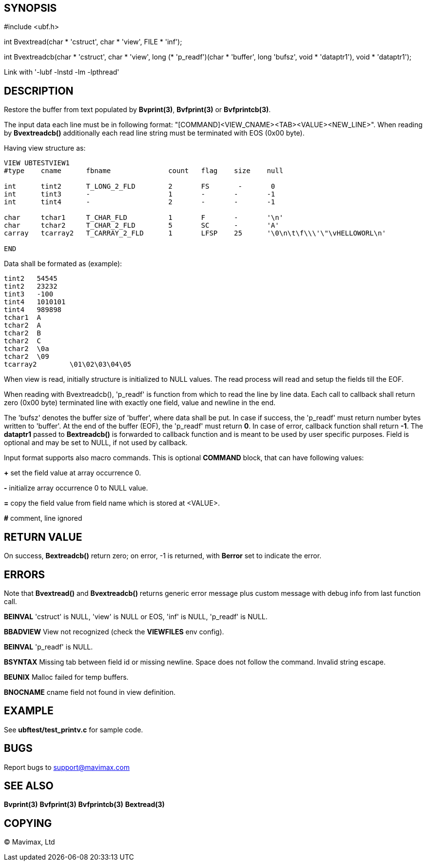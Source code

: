 SYNOPSIS
--------

#include <ubf.h>

int Bvextread(char * 'cstruct', char * 'view', FILE * 'inf');

int Bvextreadcb(char * 'cstruct', char * 'view', 
        long (* 'p_readf')(char * 'buffer', long 'bufsz', void * 'dataptr1'), void * 'dataptr1');


Link with '-lubf -lnstd -lm -lpthread'

DESCRIPTION
-----------

Restore the buffer from text populated by *Bvprint(3)*, *Bvfprint(3)* 
or *Bvfprintcb(3)*.

The input data each line must be in following format: "[COMMAND]<VIEW_CNAME><TAB><VALUE><NEW_LINE>".
When reading by *Bvextreadcb()* additionally each read line string must be terminated
with EOS (0x00 byte).

Having view structure as:
--------------------------------------------------------------------------------
VIEW UBTESTVIEW1
#type    cname      fbname              count   flag    size    null

int      tint2      T_LONG_2_FLD        2       FS       -       0
int      tint3      -                   1       -       -       -1
int      tint4      -                   2       -       -       -1

char     tchar1     T_CHAR_FLD          1       F       -       '\n'
char     tchar2     T_CHAR_2_FLD        5       SC      -       'A'
carray   tcarray2   T_CARRAY_2_FLD      1       LFSP    25      '\0\n\t\f\\\'\"\vHELLOWORL\n'

END
--------------------------------------------------------------------------------

Data shall be formated as (example):
--------------------------------------------------------------------------------

tint2	54545
tint2	23232
tint3	-100
tint4	1010101
tint4	989898
tchar1	A
tchar2	A
tchar2	B
tchar2	C
tchar2	\0a
tchar2	\09
tcarray2	\01\02\03\04\05
--------------------------------------------------------------------------------

When view is read, initially structure is initialized to NULL values. The read
process will read and setup the fields till the EOF.

When reading with Bvextreadcb(), 'p_readf' is function from which to read
the line by line data. Each call to callback shall return zero (0x00 byte) terminated 
line with exactly one field, value and newline in the end. 

The 'bufsz' denotes the buffer size of 'buffer', where data shall be put. 
In case if success, the 'p_readf' must return number bytes written to 'buffer'.
At the end of the buffer (EOF), the 'p_readf' must return *0*. In case of error, callback
function shall return *-1*. The *dataptr1* passed to *Bextreadcb()* is forwarded
to callback function and is meant to be used by user specific purposes. Field
is optional and may be set to NULL, if not used by callback.

Input format supports also macro commands. This is optional *COMMAND* block, 
that can have following values:

*+* set the field value at array occurrence 0.

*-* initialize array occurrence 0 to NULL value.

*=* copy the field value from field name which is stored at <VALUE>.

*#* comment, line ignored

RETURN VALUE
------------
On success, *Bextreadcb()* return zero; on error, -1 is returned, with *Berror* 
set to indicate the error.

ERRORS
------
Note that *Bvextread()* and *Bvextreadcb()* returns generic error message 
plus custom message with debug info from last function call.

*BEINVAL* 'cstruct' is NULL, 'view' is NULL or EOS, 'inf' is NULL, 'p_readf' is NULL.

*BBADVIEW* View not recognized (check the *VIEWFILES* env config).

*BEINVAL* 'p_readf' is NULL.

*BSYNTAX* Missing tab between field id or missing newline. Space does not follow
the command. Invalid string escape.

*BEUNIX* Malloc failed for temp buffers.

*BNOCNAME* cname field not found in view definition.

EXAMPLE
-------
See *ubftest/test_printv.c* for sample code.

BUGS
----
Report bugs to support@mavimax.com

SEE ALSO
--------
*Bvprint(3)* *Bvfprint(3)* *Bvfprintcb(3)* *Bextread(3)* 

COPYING
-------
(C) Mavimax, Ltd

